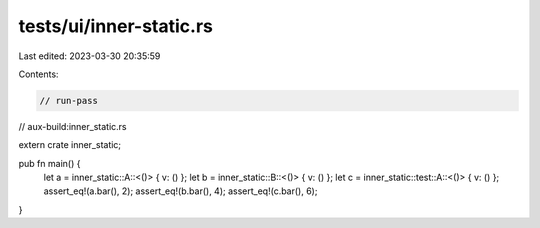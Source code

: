 tests/ui/inner-static.rs
========================

Last edited: 2023-03-30 20:35:59

Contents:

.. code-block:: rs

    // run-pass
// aux-build:inner_static.rs


extern crate inner_static;

pub fn main() {
    let a = inner_static::A::<()> { v: () };
    let b = inner_static::B::<()> { v: () };
    let c = inner_static::test::A::<()> { v: () };
    assert_eq!(a.bar(), 2);
    assert_eq!(b.bar(), 4);
    assert_eq!(c.bar(), 6);
}


